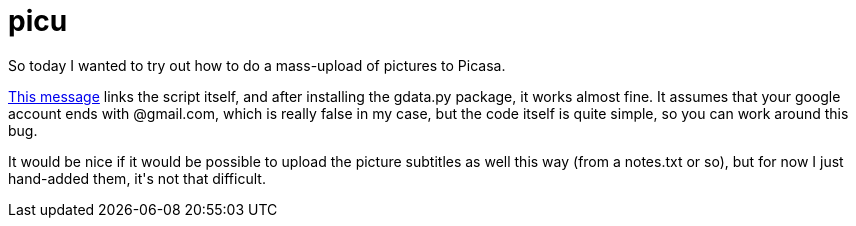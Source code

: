 = picu

:slug: picu
:category: hacking
:tags: en
:date: 2009-02-15T00:34:44Z
++++
<p>So today I wanted to try out how to do a mass-upload of pictures to Picasa.</p><p><a href="http://groups.google.com/group/Google-Picasa-Data-API/browse_thread/thread/cbbc37ccc911c133?pli=1">This message</a> links the script itself, and after installing the gdata.py package, it works almost fine. It assumes that your google account ends with @gmail.com, which is really false in my case, but the code itself is quite simple, so you can work around this bug.</p><p>It would be nice if it would be possible to upload the picture subtitles as well this way (from a notes.txt or so), but for now I just hand-added them, it's not that difficult.</p>
++++
